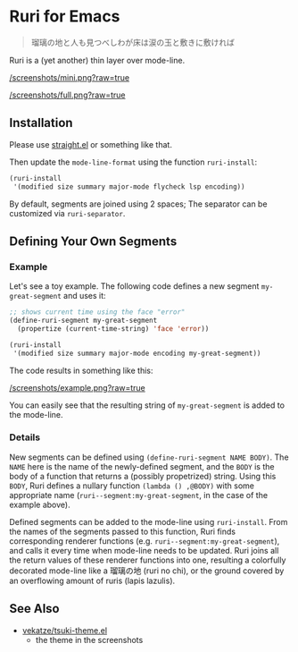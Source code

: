 * Ruri for Emacs

#+begin_quote
瑠璃の地と人も見つべしわが床は涙の玉と敷きに敷ければ
#+end_quote

Ruri is a (yet another) thin layer over mode-line.

[[/screenshots/mini.png?raw=true]]

[[/screenshots/full.png?raw=true]]

** Installation
Please use [[https://github.com/radian-software/straight.el][straight.el]] or something like that.

Then update the ~mode-line-format~ using the function ~ruri-install~:

#+begin_src emacs-lisp
(ruri-install
 '(modified size summary major-mode flycheck lsp encoding))
#+end_src

By default, segments are joined using 2 spaces; The separator can be customized via ~ruri-separator~.

** Defining Your Own Segments
*** Example
Let's see a toy example. The following code defines a new segment ~my-great-segment~ and uses it:

#+begin_src emacs-lisp
;; shows current time using the face "error"
(define-ruri-segment my-great-segment
  (propertize (current-time-string) 'face 'error))

(ruri-install
 '(modified size summary major-mode encoding my-great-segment))
#+end_src

The code results in something like this:

[[/screenshots/example.png?raw=true]]

You can easily see that the resulting string of ~my-great-segment~ is added to the mode-line.

*** Details
New segments can be defined using ~(define-ruri-segment NAME BODY)~. The ~NAME~ here is the name of the newly-defined segment, and the ~BODY~ is the body of a function that returns a (possibly propetrized) string. Using this ~BODY~, Ruri defines a nullary function ~(lambda () ,@BODY)~ with some appropriate name (~ruri--segment:my-great-segment~, in the case of the example above).

Defined segments can be added to the mode-line using ~ruri-install~. From the names of the segments passed to this function, Ruri finds corresponding renderer functions (e.g. ~ruri--segment:my-great-segment~), and calls it every time when mode-line needs to be updated. Ruri joins all the return values of these renderer functions into one, resulting a colorfully decorated mode-line like a 瑠璃の地 (ruri no chi), or the ground covered by an overflowing amount of ruris (lapis lazulis).

** See Also
- [[https://github.com/vekatze/tsuki-theme.el][vekatze/tsuki-theme.el]]
  - the theme in the screenshots
